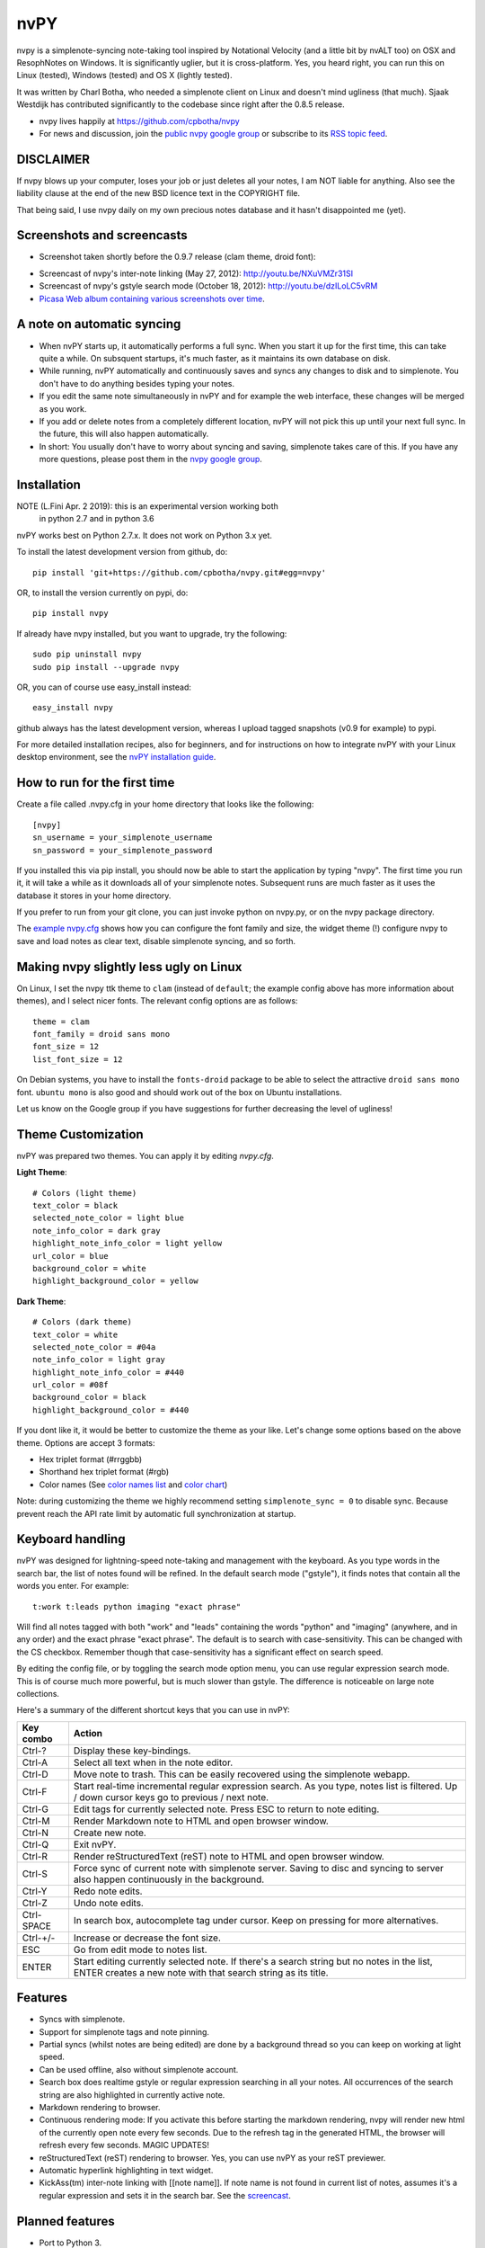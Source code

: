 ====
nvPY
====

nvpy is a simplenote-syncing note-taking tool inspired by Notational
Velocity (and a little bit by nvALT too) on OSX and ResophNotes on
Windows. It is significantly uglier, but it is cross-platform.  Yes,
you heard right, you can run this on Linux (tested), Windows (tested)
and OS X (lightly tested).

It was written by Charl Botha, who needed a simplenote client on Linux and doesn't mind ugliness (that much). Sjaak Westdijk has contributed significantly to the codebase since right after the 0.8.5 release.

* nvpy lives happily at https://github.com/cpbotha/nvpy
* For news and discussion, join the `public nvpy google group <https://groups.google.com/d/forum/nvpy>`_ or subscribe to its `RSS topic feed <https://groups.google.com/group/nvpy/feed/rss_v2_0_topics.xml>`_.

DISCLAIMER
==========
If nvpy blows up your computer, loses your job or just deletes all
your notes, I am NOT liable for anything. Also see the liability
clause at the end of the new BSD licence text in the COPYRIGHT file.

That being said, I use nvpy daily on my own precious notes database
and it hasn't disappointed me (yet).

Screenshots and screencasts
===========================

* Screenshot taken shortly before the 0.9.7 release (clam theme, droid font):

.. image:: https://lh3.googleusercontent.com/DvOXzSgUnzO_kUiKS8UdcF0F9DsF3v6MBRCiUMIT472FtSvlMGqU3AEr1XwT2ERmTQh5RcKraZvdtnnScWhtqZlQd-KQDnVwmbTtPWx8uWpAI1OJHsf0fhXlbB5rRnp2iakM7xwi1IO4_-CWno4LRIqsTf7g5Bvu6BogQshWeAYyZQlsn7i5vD7OqljS7UcEc9EcQy2WLao0uiWCB38RVWSaq4eWFWxJnxV_MaFV5fs9lTvkGC78pq9u2Z4-eTdjqzj6X-ZzLOPZTQZc7g-pyTkFIIa2_pZNUBW0-y1IqYJxM4eDLYcu6PPt4VlHPCN9rvkLN6xYUJLdaz0SIo8X9ezPLHvIuI41SiiIn1wZnrr9rfgFGocstzOMt-A5QzZ8gTkXuAHucrZdmg5Xe4upqvCZGztpc4bgwEyvx132Ua4Zk2utBUgLAh3rp3D1GR0J5R_-W0iBJsn2gsQaFGUJf4zB-bD6HszWkTJ7AAcV0TogR4CQE1757tcZIKPxdOPSwFuMGGq-xeIhHYyGa7dYE_xbkhqIeE3AIpJ7dRpTN5AxIlTzQg5WYF8TEw7pdu6P9YpYcw=w873-h470-no

* Screencast of nvpy's inter-note linking (May 27, 2012): http://youtu.be/NXuVMZr31SI
* Screencast of nvpy's gstyle search mode (October 18, 2012): http://youtu.be/dzILoLC5vRM
* `Picasa Web album containing various screenshots over time <https://picasaweb.google.com/102438662851504788261/NvpyPublic?authuser=0&feat=directlink>`_.

A note on automatic syncing
===========================

* When nvPY starts up, it automatically performs a full sync. When you start it up for the first time, this can take quite a while. On subsquent startups, it's much faster, as it maintains its own database on disk.
* While running, nvPY automatically and continuously saves and syncs any changes to disk and to simplenote. You don't have to do anything besides typing your notes.
* If you edit the same note simultaneously in nvPY and for example the web interface, these changes will be merged as you work.
* If you add or delete notes from a completely different location, nvPY will not pick this up until your next full sync. In the future, this will also happen automatically.
* In short: You usually don't have to worry about syncing and saving, simplenote takes care of this. If you have any more questions, please post them in the `nvpy google group <https://groups.google.com/d/forum/nvpy>`_.

Installation
============

NOTE (L.Fini Apr. 2 2019): this is an experimental version working both
                           in python 2.7 and in python 3.6

nvPY works best on Python 2.7.x. It does not work on Python 3.x yet.

To install the latest development version from github, do::

    pip install 'git+https://github.com/cpbotha/nvpy.git#egg=nvpy'

OR, to install the version currently on pypi, do::

    pip install nvpy
    
If already have nvpy installed, but you want to upgrade, try the following::

    sudo pip uninstall nvpy
    sudo pip install --upgrade nvpy

OR, you can of course use easy\_install instead::

    easy_install nvpy

github always has the latest development version, whereas I upload
tagged snapshots (v0.9 for example) to pypi.

For more detailed installation recipes, also for beginners, and for instructions on how to integrate nvPY with your Linux desktop environment, see the `nvPY installation guide <https://github.com/cpbotha/nvpy/blob/master/docs/installation.rst>`_.

How to run for the first time
=============================

Create a file called .nvpy.cfg in your home directory that looks like
the following::

    [nvpy]
    sn_username = your_simplenote_username
    sn_password = your_simplenote_password

If you installed this via pip install, you should now be able to start
the application by typing "nvpy". The first time you run it, it will take
a while as it downloads all of your simplenote notes. Subsequent runs
are much faster as it uses the database it stores in your home directory.

If you prefer to run from your git clone, you can just invoke python on nvpy.py, or on the nvpy package directory.

The `example nvpy.cfg <https://github.com/cpbotha/nvpy/blob/master/nvpy/nvpy-example.cfg>`_ shows how you can configure the font 
family and size, the widget theme (!) configure nvpy to save and load notes as clear text, disable simplenote syncing, and so forth.

Making nvpy slightly less ugly on Linux
=======================================

On Linux, I set the nvpy ttk theme to ``clam`` (instead of ``default``; the example
config above has more information about themes), and I select nicer fonts. The
relevant config options are as follows::

    theme = clam
    font_family = droid sans mono
    font_size = 12
    list_font_size = 12

On Debian systems, you have to install the ``fonts-droid`` package to be able to
select the attractive ``droid sans mono`` font. ``ubuntu mono`` is also good and
should work out of the box on Ubuntu installations.

Let us know on the Google group if you have suggestions for further decreasing
the level of ugliness!

Theme Customization
===================

nvPY was prepared two themes.  You can apply it by editing `nvpy.cfg`.

**Light Theme**: ::

    # Colors (light theme)
    text_color = black
    selected_note_color = light blue
    note_info_color = dark gray
    highlight_note_info_color = light yellow
    url_color = blue
    background_color = white
    highlight_background_color = yellow

.. image:: ./images/light-theme.png

**Dark Theme**: ::

    # Colors (dark theme)
    text_color = white
    selected_note_color = #04a
    note_info_color = light gray
    highlight_note_info_color = #440
    url_color = #08f
    background_color = black
    highlight_background_color = #440

.. image:: ./images/dark-theme.png

If you dont like it, it would be better to customize the theme as your like.
Let's change some options based on the above theme.
Options are accept 3 formats:

* Hex triplet format (#rrggbb)
* Shorthand hex triplet format (#rgb)
* Color names  (See `color names list <https://www.tcl.tk/man/tcl8.5/TkCmd/colors.htm>`_ and `color chart <https://wiki.tcl.tk/37701>`_)

Note: during customizing the theme we highly recommend setting ``simplenote_sync = 0`` to disable sync.
Because prevent reach the API rate limit by automatic full synchronization at startup.

Keyboard handling
=================

nvPY was designed for lightning-speed note-taking and management with
the keyboard. As you type words in the search bar, the list of notes
found will be refined. In the default search mode ("gstyle"), it finds
notes that contain all the words you enter. For example::

    t:work t:leads python imaging "exact phrase"

Will find all notes tagged with both "work" and "leads" containing the
words "python" and "imaging" (anywhere, and in any order) and the exact
phrase "exact phrase". The default is to search with case-sensitivity.
This can be changed with the CS checkbox. Remember though that
case-sensitivity has a significant effect on search speed.

By editing the config file, or by toggling the search mode option menu,
you can use regular expression search mode. This is of course much more
powerful, but is much slower than gstyle. The difference is noticeable
on large note collections.

Here's a summary of the different shortcut keys that you can use in nvPY:

========== ==========
Key combo  Action
========== ==========
Ctrl-?     Display these key-bindings.
Ctrl-A     Select all text when in the note editor.
Ctrl-D     Move note to trash. This can be easily recovered using the simplenote webapp.
Ctrl-F     Start real-time incremental regular expression search. As you type, notes list is filtered. Up / down cursor keys go to previous / next note.
Ctrl-G     Edit tags for currently selected note. Press ESC to return to note editing.
Ctrl-M     Render Markdown note to HTML and open browser window.
Ctrl-N     Create new note.
Ctrl-Q     Exit nvPY.
Ctrl-R     Render reStructuredText (reST) note to HTML and open browser window.
Ctrl-S     Force sync of current note with simplenote server. Saving to disc and syncing to server also happen continuously in the background.
Ctrl-Y     Redo note edits.
Ctrl-Z     Undo note edits.
Ctrl-SPACE In search box, autocomplete tag under cursor. Keep on pressing for more alternatives.
Ctrl-+/-   Increase or decrease the font size.
ESC        Go from edit mode to notes list.
ENTER      Start editing currently selected note. If there's a search string but no notes in the list, ENTER creates a new note with that search string as its title.
========== ==========

Features
========

* Syncs with simplenote.
* Support for simplenote tags and note pinning.
* Partial syncs (whilst notes are being edited) are done by a
  background thread so you can keep on working at light speed.
* Can be used offline, also without simplenote account.
* Search box does realtime gstyle or regular expression searching in all your
  notes. All occurrences of the search string are also
  highlighted in currently active note.
* Markdown rendering to browser.
* Continuous rendering mode: If you activate this before
  starting the markdown rendering, nvpy will render new html of
  the currently open note every few seconds. Due to the refresh
  tag in the generated HTML, the browser will refresh every few
  seconds. MAGIC UPDATES!
* reStructuredText (reST) rendering to browser. Yes, you can use nvPY
  as your reST previewer.
* Automatic hyperlink highlighting in text widget.
* KickAss(tm) inter-note linking with [[note name]]. If note name is
  not found in current list of notes, assumes it's a regular expression
  and sets it in the search bar. See the `screencast <http://youtu.be/NXuVMZr31SI>`_.

Planned features
================

* Port to Python 3.
* sqlite storage backend.
* Full(ish) screen mode.
* Prettiness.

Bugs and feedback
=================

* Report bugs with `the github issue tracker <https://github.com/cpbotha/nvpy/issues>`_.
* It's an even better idea to clone, fix and then send me a pull request.
* If you have questions, or would like to discuss nvpy-related matters, please do so via the `nvpy google discussion group / mailing list <https://groups.google.com/d/forum/nvpy>`_.
* If you really like nvpy, you could make me and you even happier by `tipping me with paypal <https://www.paypal.com/cgi-bin/webscr?cmd=_s-xclick&hosted_button_id=BXXTJ9E97DG52>`_! 

Credits
=======

* Sjaak Westdijk made significant contributions to the code starting after the 0.8.5 release.
* nvpy uses the `fantastic simplenote.py library by mrtazz <https://github.com/mrtazz/simplenote.py>`_.
* The brilliant application icon, a blue mini car (not as fast as the notational velocity rocket, get it?), is by `Cemagraphics <http://cemagraphics.deviantart.com/>`_.
* Thank you very much peeps for the PayPal tips!
  * stfa
  * https://github.com/gudnm
  * stephen powell
  * Robert Munger
  * Jordan McCommons
  * Jan Steinocher
  * T Anderson

Running Tests
=============

Run the following command. ::

    make test

NOTE: While test cases are running, the nvpy window is displayed many times.  It will impede your work.
